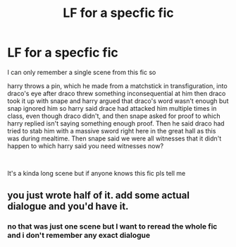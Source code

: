 #+TITLE: LF for a specfic fic

* LF for a specfic fic
:PROPERTIES:
:Author: TheOmniPhoenix786
:Score: 4
:DateUnix: 1587387470.0
:DateShort: 2020-Apr-20
:FlairText: What's That Fic?
:END:
I can only remember a single scene from this fic so

harry throws a pin, which he made from a matchstick in transfiguration, into draco's eye after draco threw something inconsequential at him then draco took it up with snape and harry argued that draco's word wasn't enough but snap ignored him so harry said drace had attacked him multiple times in class, even though draco didn't, and then snape asked for proof to which harry replied isn't saying something enough proof. Then he said draco had tried to stab him with a massive sword right here in the great hall as this was during mealtime. Then snape said we were all witnesses that it didn't happen to which harry said you need witnesses now?

​

It's a kinda long scene but if anyone knows this fic pls tell me


** you just wrote half of it. add some actual dialogue and you'd have it.
:PROPERTIES:
:Author: andrewwaiting
:Score: 1
:DateUnix: 1587389412.0
:DateShort: 2020-Apr-20
:END:

*** no that was just one scene but I want to reread the whole fic and i don't remember any exact dialogue
:PROPERTIES:
:Author: TheOmniPhoenix786
:Score: 1
:DateUnix: 1587394488.0
:DateShort: 2020-Apr-20
:END:
